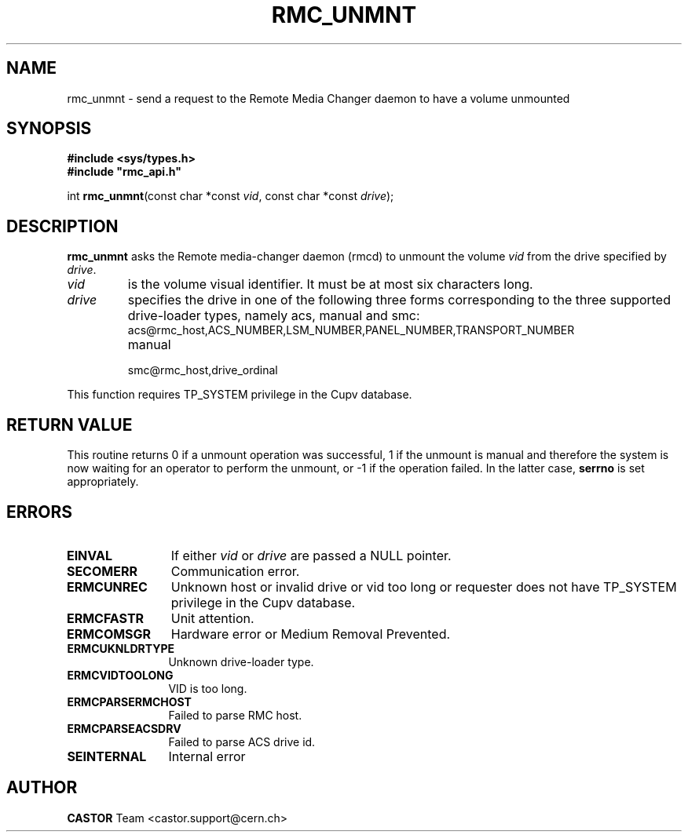 .\" Copyright (C) 2002 by CERN/IT/PDP/DM
.\" All rights reserved
.\"
.TH RMC_UNMNT 3 "$Date: 2013/11/18 16:21:00 $" CASTOR "rmc Library Functions"
.SH NAME
rmc_unmnt \- send a request to the Remote Media Changer daemon to have a volume unmounted
.SH SYNOPSIS
.B #include <sys/types.h>
.br
\fB#include "rmc_api.h"\fR
.sp
int \fBrmc_unmnt\f[](const char *const \fIvid\f[], const char *const \fIdrive\f[]);
.SH DESCRIPTION
.B rmc_unmnt
asks the Remote media-changer daemon (rmcd) to unmount the volume
.I vid
from the drive specified by
.IR drive .
.TP
.I vid
is the volume visual identifier.
It must be at most six characters long.
.TP
.I drive
specifies the drive in one of the following three forms corresponding to the three supported drive-loader types, namely acs, manual and smc:
.RS
.TP
acs@rmc_host,ACS_NUMBER,LSM_NUMBER,PANEL_NUMBER,TRANSPORT_NUMBER
.TP
manual
.TP
smc@rmc_host,drive_ordinal
.RE

.LP
This function requires TP_SYSTEM privilege in the Cupv database.
.SH RETURN VALUE
This routine returns 0 if a unmount operation was successful, 1 if the unmount
is manual and therefore the system is now waiting for an operator to perform the
unmount, or -1 if the operation failed. In the latter case,
.B serrno
is set appropriately.
.SH ERRORS
.TP 1.2i
.B EINVAL
If either \fIvid\f[] or \fIdrive\f[] are passed a NULL pointer.
.TP
.B SECOMERR
Communication error.
.TP
.B ERMCUNREC
Unknown host or invalid drive or vid too long or requester does not have
TP_SYSTEM privilege in the Cupv database.
.TP
.B ERMCFASTR
Unit attention.
.TP
.B ERMCOMSGR
Hardware error or Medium Removal Prevented.
.TP
.B ERMCUKNLDRTYPE
Unknown drive-loader type.
.TP
.B ERMCVIDTOOLONG
VID is too long.
.TP
.B ERMCPARSERMCHOST
Failed to parse RMC host.
.TP
.B ERMCPARSEACSDRV
Failed to parse ACS drive id.
.TP
.B SEINTERNAL
Internal error
.SH AUTHOR
\fBCASTOR\fP Team <castor.support@cern.ch>
